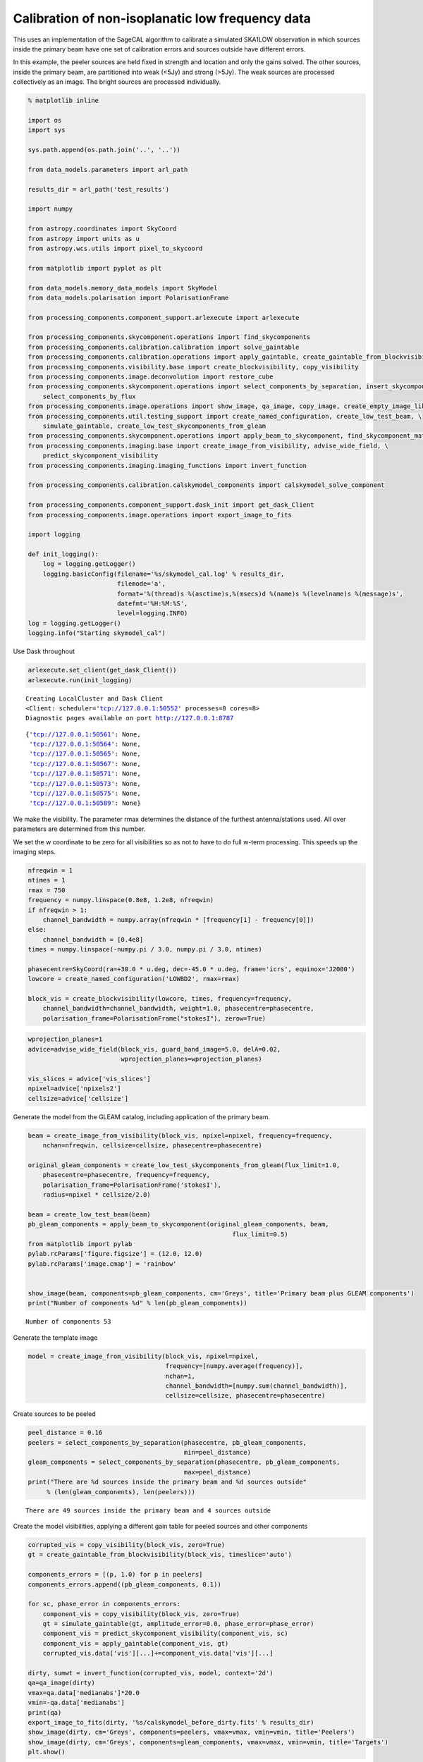 
Calibration of non-isoplanatic low frequency data
=================================================

This uses an implementation of the SageCAL algorithm to calibrate a
simulated SKA1LOW observation in which sources inside the primary beam
have one set of calibration errors and sources outside have different
errors.

In this example, the peeler sources are held fixed in strength and
location and only the gains solved. The other sources, inside the
primary beam, are partitioned into weak (<5Jy) and strong (>5Jy). The
weak sources are processed collectively as an image. The bright sources
are processed individually.

.. code:: ipython3

    % matplotlib inline
    
    import os
    import sys
    
    sys.path.append(os.path.join('..', '..'))
    
    from data_models.parameters import arl_path
    
    results_dir = arl_path('test_results')
    
    import numpy
    
    from astropy.coordinates import SkyCoord
    from astropy import units as u
    from astropy.wcs.utils import pixel_to_skycoord
    
    from matplotlib import pyplot as plt
    
    from data_models.memory_data_models import SkyModel
    from data_models.polarisation import PolarisationFrame
    
    from processing_components.component_support.arlexecute import arlexecute
    
    from processing_components.skycomponent.operations import find_skycomponents
    from processing_components.calibration.calibration import solve_gaintable
    from processing_components.calibration.operations import apply_gaintable, create_gaintable_from_blockvisibility
    from processing_components.visibility.base import create_blockvisibility, copy_visibility
    from processing_components.image.deconvolution import restore_cube
    from processing_components.skycomponent.operations import select_components_by_separation, insert_skycomponent, \
        select_components_by_flux
    from processing_components.image.operations import show_image, qa_image, copy_image, create_empty_image_like
    from processing_components.util.testing_support import create_named_configuration, create_low_test_beam, \
        simulate_gaintable, create_low_test_skycomponents_from_gleam
    from processing_components.skycomponent.operations import apply_beam_to_skycomponent, find_skycomponent_matches
    from processing_components.imaging.base import create_image_from_visibility, advise_wide_field, \
        predict_skycomponent_visibility
    from processing_components.imaging.imaging_functions import invert_function
    
    from processing_components.calibration.calskymodel_components import calskymodel_solve_component
    
    from processing_components.component_support.dask_init import get_dask_Client
    from processing_components.image.operations import export_image_to_fits
    
    import logging
    
    def init_logging():
        log = logging.getLogger()
        logging.basicConfig(filename='%s/skymodel_cal.log' % results_dir,
                            filemode='a',
                            format='%(thread)s %(asctime)s,%(msecs)d %(name)s %(levelname)s %(message)s',
                            datefmt='%H:%M:%S',
                            level=logging.INFO)
    log = logging.getLogger()
    logging.info("Starting skymodel_cal")


Use Dask throughout

.. code:: ipython3

    arlexecute.set_client(get_dask_Client())
    arlexecute.run(init_logging)


.. parsed-literal::

    Creating LocalCluster and Dask Client
    <Client: scheduler='tcp://127.0.0.1:50552' processes=8 cores=8>
    Diagnostic pages available on port http://127.0.0.1:8787




.. parsed-literal::

    {'tcp://127.0.0.1:50561': None,
     'tcp://127.0.0.1:50564': None,
     'tcp://127.0.0.1:50565': None,
     'tcp://127.0.0.1:50567': None,
     'tcp://127.0.0.1:50571': None,
     'tcp://127.0.0.1:50573': None,
     'tcp://127.0.0.1:50575': None,
     'tcp://127.0.0.1:50589': None}



We make the visibility. The parameter rmax determines the distance of
the furthest antenna/stations used. All over parameters are determined
from this number.

We set the w coordinate to be zero for all visibilities so as not to
have to do full w-term processing. This speeds up the imaging steps.

.. code:: ipython3

    nfreqwin = 1
    ntimes = 1
    rmax = 750
    frequency = numpy.linspace(0.8e8, 1.2e8, nfreqwin)
    if nfreqwin > 1:
        channel_bandwidth = numpy.array(nfreqwin * [frequency[1] - frequency[0]])
    else:
        channel_bandwidth = [0.4e8]
    times = numpy.linspace(-numpy.pi / 3.0, numpy.pi / 3.0, ntimes)
    
    phasecentre=SkyCoord(ra=+30.0 * u.deg, dec=-45.0 * u.deg, frame='icrs', equinox='J2000')
    lowcore = create_named_configuration('LOWBD2', rmax=rmax)
    
    block_vis = create_blockvisibility(lowcore, times, frequency=frequency,
        channel_bandwidth=channel_bandwidth, weight=1.0, phasecentre=phasecentre,
        polarisation_frame=PolarisationFrame("stokesI"), zerow=True)

.. code:: ipython3

    wprojection_planes=1
    advice=advise_wide_field(block_vis, guard_band_image=5.0, delA=0.02, 
                             wprojection_planes=wprojection_planes)
    
    vis_slices = advice['vis_slices']
    npixel=advice['npixels2']
    cellsize=advice['cellsize']

Generate the model from the GLEAM catalog, including application of the
primary beam.

.. code:: ipython3

    beam = create_image_from_visibility(block_vis, npixel=npixel, frequency=frequency,
        nchan=nfreqwin, cellsize=cellsize, phasecentre=phasecentre)
    
    original_gleam_components = create_low_test_skycomponents_from_gleam(flux_limit=1.0,
        phasecentre=phasecentre, frequency=frequency, 
        polarisation_frame=PolarisationFrame('stokesI'),
        radius=npixel * cellsize/2.0)
    
    beam = create_low_test_beam(beam)
    pb_gleam_components = apply_beam_to_skycomponent(original_gleam_components, beam, 
                                                           flux_limit=0.5)
    from matplotlib import pylab
    pylab.rcParams['figure.figsize'] = (12.0, 12.0)
    pylab.rcParams['image.cmap'] = 'rainbow'
    
    
    show_image(beam, components=pb_gleam_components, cm='Greys', title='Primary beam plus GLEAM components')
    print("Number of components %d" % len(pb_gleam_components))


.. parsed-literal::

    Number of components 53



.. image:: calskymodel_files/calskymodel_8_1.png


Generate the template image

.. code:: ipython3

    model = create_image_from_visibility(block_vis, npixel=npixel, 
                                         frequency=[numpy.average(frequency)], 
                                         nchan=1,
                                         channel_bandwidth=[numpy.sum(channel_bandwidth)], 
                                         cellsize=cellsize, phasecentre=phasecentre)

Create sources to be peeled

.. code:: ipython3

    peel_distance = 0.16
    peelers = select_components_by_separation(phasecentre, pb_gleam_components, 
                                              min=peel_distance)
    gleam_components = select_components_by_separation(phasecentre, pb_gleam_components, 
                                              max=peel_distance)
    print("There are %d sources inside the primary beam and %d sources outside"
         % (len(gleam_components), len(peelers)))


.. parsed-literal::

    There are 49 sources inside the primary beam and 4 sources outside


Create the model visibilities, applying a different gain table for
peeled sources and other components

.. code:: ipython3

    corrupted_vis = copy_visibility(block_vis, zero=True)
    gt = create_gaintable_from_blockvisibility(block_vis, timeslice='auto')
    
    components_errors = [(p, 1.0) for p in peelers]
    components_errors.append((pb_gleam_components, 0.1))
    
    for sc, phase_error in components_errors:
        component_vis = copy_visibility(block_vis, zero=True)
        gt = simulate_gaintable(gt, amplitude_error=0.0, phase_error=phase_error)
        component_vis = predict_skycomponent_visibility(component_vis, sc)
        component_vis = apply_gaintable(component_vis, gt)
        corrupted_vis.data['vis'][...]+=component_vis.data['vis'][...]
        
    dirty, sumwt = invert_function(corrupted_vis, model, context='2d')
    qa=qa_image(dirty)
    vmax=qa.data['medianabs']*20.0
    vmin=-qa.data['medianabs']
    print(qa)
    export_image_to_fits(dirty, '%s/calskymodel_before_dirty.fits' % results_dir)
    show_image(dirty, cm='Greys', components=peelers, vmax=vmax, vmin=vmin, title='Peelers')
    show_image(dirty, cm='Greys', components=gleam_components, vmax=vmax, vmin=vmin, title='Targets')
    plt.show()


.. parsed-literal::

    Quality assessment:
    	Origin: qa_image
    	Context: 
    	Data:
    		shape: '(1, 1, 768, 768)'
    		max: '9.812568624588987'
    		min: '-0.32806354652374486'
    		rms: '0.1248323283671823'
    		sum: '-91.09803695076823'
    		medianabs: '0.059189248683692776'
    		median: '-0.010041136895063809'
    



.. image:: calskymodel_files/calskymodel_14_1.png



.. image:: calskymodel_files/calskymodel_14_2.png


Find the components above the threshold

.. code:: ipython3

    qa = qa_image(dirty)
    vmax=qa.data['medianabs']*20.0
    vmin=-qa.data['medianabs']*2.0
    print(qa)
    threshold = 10.0*qa.data['medianabs']
    print("Selecting sources brighter than %f" % threshold)
    initial_found_components= find_skycomponents(dirty, threshold=threshold)
    show_image(dirty, components=initial_found_components, cm='Greys', vmax=vmax, vmin=vmin,
               title='Dirty image plus found components')
    plt.show()


.. parsed-literal::

    Quality assessment:
    	Origin: qa_image
    	Context: 
    	Data:
    		shape: '(1, 1, 768, 768)'
    		max: '9.812568624588987'
    		min: '-0.32806354652374486'
    		rms: '0.1248323283671823'
    		sum: '-91.09803695076823'
    		medianabs: '0.059189248683692776'
    		median: '-0.010041136895063809'
    
    Selecting sources brighter than 0.591892



.. image:: calskymodel_files/calskymodel_16_1.png


.. code:: ipython3

    peel_distance = 0.16
    flux_threshold=5.0
    peelers = select_components_by_separation(phasecentre, initial_found_components, 
                                              min=peel_distance)
    
    inbeam_components = select_components_by_separation(phasecentre, initial_found_components, 
                                              max=peel_distance)
    
    bright_components = select_components_by_flux(inbeam_components, fmin=flux_threshold)
    faint_components = select_components_by_flux(inbeam_components, fmax=flux_threshold)
    
    print("%d sources will be peeled (i.e. held fixed but gain solved)" % len(peelers))
    print("%d bright sources will be processed as components (solved both as component and for gain)" % len(bright_components))
    print("%d faint sources will be processed collectively as a fixed image and gain solved" % len(faint_components))
    
    faint_model = create_empty_image_like(model)
    faint_model = insert_skycomponent(faint_model, faint_components, insert_method='Lanczos')
    
    show_image(faint_model,  cm='Greys', title='Model for faint sources', vmax=0.3, vmin=-0.03)
    plt.show()
                      
    calskymodel_graph = [arlexecute.execute(SkyModel, nout=1)(components=[p], fixed=True) for p in peelers] \
        + [arlexecute.execute(SkyModel, nout=1)(components=[b], fixed=False) for b in bright_components] \
        + [arlexecute.execute(SkyModel, nout=1)(images=[faint_model], fixed=True)]


.. parsed-literal::

    3 sources will be peeled (i.e. held fixed but gain solved)
    3 bright sources will be processed as components (solved both as component and for gain)
    32 faint sources will be processed collectively as a fixed image and gain solved



.. image:: calskymodel_files/calskymodel_17_1.png


Run skymodel\_cal using dask

.. code:: ipython3

    corrupted_vis = arlexecute.scatter(corrupted_vis)
    graph = calskymodel_solve_component(corrupted_vis, calskymodel_graph, niter=30, gain=0.25, tol=1e-8)
    calskymodel, residual_vis = arlexecute.compute(graph, sync=True)


.. parsed-literal::

    WARNING: FITSFixedWarning: The WCS transformation has more axes (4) than the image it is associated with (0) [astropy.wcs.wcs]
    WARNING:astropy:FITSFixedWarning: The WCS transformation has more axes (4) than the image it is associated with (0)


.. parsed-literal::

    arlexecute.compute: Synchronous execution took 191.123 seconds


Combine all components for display

.. code:: ipython3

    skymodel_components = list()
    for csm in calskymodel:
        skymodel_components += csm[0].components

Check that the peeled sources are not altered

.. code:: ipython3

    recovered_peelers = find_skycomponent_matches(peelers, skymodel_components, 1e-5)
    ok = True
    for p in recovered_peelers:
        ok = ok and numpy.abs(peelers[p[0]].flux[0,0] - skymodel_components[p[1]].flux[0,0]) < 1e-7
    print("Peeler sources flux unchanged: %s" % ok)
    ok = True
    for p in recovered_peelers:
        ok = ok and peelers[p[0]].direction.separation(skymodel_components[p[1]].direction).rad < 1e-15
    print("Peeler sources directions unchanged: %s" % ok)


.. parsed-literal::

    Peeler sources flux unchanged: True
    Peeler sources directions unchanged: True


Now we find the components in the residual image and add those to the
existing model

.. code:: ipython3

    residual, sumwt = invert_function(residual_vis, model, context='2d')
    qa = qa_image(residual)
    vmax=qa.data['medianabs']*30.0
    vmin=-qa.data['medianabs']*3.0
    print(qa)
    threshold = 20.0*qa.data['medianabs']
    print("Selecting sources brighter than %f" % threshold)
    
    final_found_components = find_skycomponents(residual, threshold=threshold)
    show_image(residual, components=final_found_components, cm='Greys', 
               title='Residual image after Sagecal with newly identified components', vmax=vmax, vmin=vmin)
    
    plt.show()
    
    final_components= skymodel_components + final_found_components


.. parsed-literal::

    Quality assessment:
    	Origin: qa_image
    	Context: 
    	Data:
    		shape: '(1, 1, 768, 768)'
    		max: '4.165903533017875'
    		min: '-0.267212788239266'
    		rms: '0.043505157661692447'
    		sum: '-22.49525731941501'
    		medianabs: '0.020989756638119663'
    		median: '-0.004748312180845311'
    
    Selecting sources brighter than 0.419795



.. image:: calskymodel_files/calskymodel_25_1.png


Make a restored image

.. code:: ipython3

    psf, _ = invert_function(residual_vis, model, dopsf=True, context='2d')
    
    component_image = copy_image(faint_model)
    component_image = insert_skycomponent(component_image, final_components)
    restored = restore_cube(component_image, psf, residual)
    export_image_to_fits(restored, '%s/calskymodel_restored.fits' % results_dir)
    
    qa=qa_image(restored, context='Restored image after SageCal')
    print(qa)
    
    show_image(restored, components=final_components, cm='Greys', 
               title='Restored image after SageCal', vmax=vmax, vmin=vmin)
    plt.show()


.. parsed-literal::

    Quality assessment:
    	Origin: qa_image
    	Context: Restored image after SageCal
    	Data:
    		shape: '(1, 1, 768, 768)'
    		max: '10.126215833390003'
    		min: '-0.10702470513474371'
    		rms: '0.12926266408290338'
    		sum: '3846.4348198823327'
    		medianabs: '0.02110984426460849'
    		median: '-0.00440246511335542'
    



.. image:: calskymodel_files/calskymodel_27_1.png


Now match the recovered components to the originals

.. code:: ipython3

    original_bright_components = peelers + bright_components
    matches = find_skycomponent_matches(final_components, original_bright_components, 3*cellsize)

Look at the range of separations found

.. code:: ipython3

    separations = [match[2] for match in matches]
    plt.clf()
    plt.hist(separations/cellsize, bins=50)
    plt.title('Separation between input and recovered source in pixels')
    plt.xlabel('Separation in cells (cellsize = %g radians)' % cellsize)
    plt.ylabel('Number')
    plt.show()



.. image:: calskymodel_files/calskymodel_31_0.png


Now look at the matches between the original components and those
recovered.

.. code:: ipython3

    totalfluxin = numpy.sum([c.flux[0,0] for c in pb_gleam_components]) 
    totalfluxout = numpy.sum([c.flux[0,0] for c in final_components]) + numpy.sum(faint_model.data)
    print("Recovered %.3f (Jy) of original %.3f (Jy)" % (totalfluxout, totalfluxin))
    found = [match[1] for match in matches]
    notfound = list()
    for c in range(len(original_bright_components)):
        if c not in found:
            notfound.append(c)
            
    print("The following original components were not found", notfound)


.. parsed-literal::

    Recovered 104.988 (Jy) of original 109.996 (Jy)
    The following original components were not found []


Look at the recovered flux and the location of the unmatched components.
From the image display these seem to be blends of close components.

.. code:: ipython3

    fluxin = [original_bright_components[match[1]].flux[0,0] for match in matches]
    fluxout = [final_components[match[0]].flux[0,0] for match in matches]
    missed_components = [original_bright_components[c] for c in notfound]
    missed_flux = [match.flux[0,0] for match in missed_components]
        
    plt.clf()
    plt.plot(fluxin, fluxout, '.', color='blue')
    plt.plot(missed_flux, len(missed_flux)*[0.0], '.', color='red')
    
    plt.title('Recovered flux')
    plt.xlabel('Component input flux')
    plt.ylabel('Component recovered flux')
    plt.show()
    
    show_image(restored, components=missed_components, cm='Greys', 
               title='Restored original model with missing components', vmax=vmax, vmin=vmin)
    plt.show()




.. image:: calskymodel_files/calskymodel_35_0.png



.. image:: calskymodel_files/calskymodel_35_1.png


.. code:: ipython3

    arlexecute.close()

